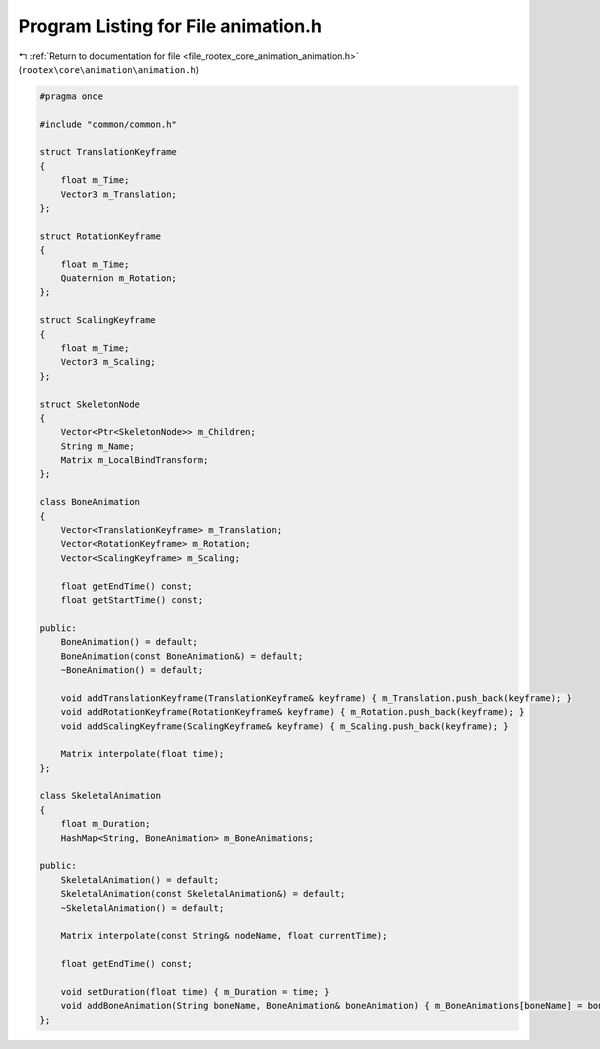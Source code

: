 
.. _program_listing_file_rootex_core_animation_animation.h:

Program Listing for File animation.h
====================================

|exhale_lsh| :ref:`Return to documentation for file <file_rootex_core_animation_animation.h>` (``rootex\core\animation\animation.h``)

.. |exhale_lsh| unicode:: U+021B0 .. UPWARDS ARROW WITH TIP LEFTWARDS

.. code-block:: cpp

   #pragma once
   
   #include "common/common.h"
   
   struct TranslationKeyframe
   {
       float m_Time;
       Vector3 m_Translation;
   };
   
   struct RotationKeyframe
   {
       float m_Time;
       Quaternion m_Rotation;
   };
   
   struct ScalingKeyframe
   {
       float m_Time;
       Vector3 m_Scaling;
   };
   
   struct SkeletonNode
   {
       Vector<Ptr<SkeletonNode>> m_Children;
       String m_Name;
       Matrix m_LocalBindTransform;
   };
   
   class BoneAnimation
   {
       Vector<TranslationKeyframe> m_Translation;
       Vector<RotationKeyframe> m_Rotation;
       Vector<ScalingKeyframe> m_Scaling;
   
       float getEndTime() const;
       float getStartTime() const;
   
   public:
       BoneAnimation() = default;
       BoneAnimation(const BoneAnimation&) = default;
       ~BoneAnimation() = default;
   
       void addTranslationKeyframe(TranslationKeyframe& keyframe) { m_Translation.push_back(keyframe); }
       void addRotationKeyframe(RotationKeyframe& keyframe) { m_Rotation.push_back(keyframe); }
       void addScalingKeyframe(ScalingKeyframe& keyframe) { m_Scaling.push_back(keyframe); }
   
       Matrix interpolate(float time);
   };
   
   class SkeletalAnimation
   {
       float m_Duration;
       HashMap<String, BoneAnimation> m_BoneAnimations;
   
   public:
       SkeletalAnimation() = default;
       SkeletalAnimation(const SkeletalAnimation&) = default;
       ~SkeletalAnimation() = default;
   
       Matrix interpolate(const String& nodeName, float currentTime);
   
       float getEndTime() const;
   
       void setDuration(float time) { m_Duration = time; }
       void addBoneAnimation(String boneName, BoneAnimation& boneAnimation) { m_BoneAnimations[boneName] = boneAnimation; }
   };
